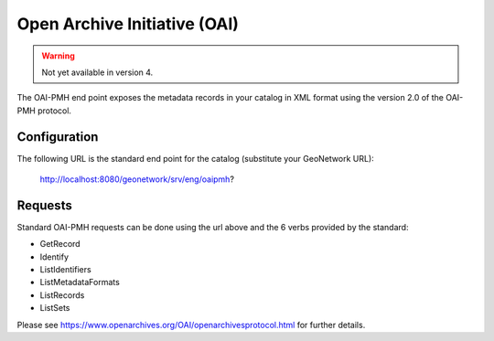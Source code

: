 .. _oai-pmh:

Open Archive Initiative (OAI)
#############################

.. warning:: Not yet available in version 4.

The OAI-PMH end point exposes the metadata records in your catalog in XML format using the version 2.0 of the OAI-PMH protocol.

Configuration
`````````````

The following URL is the standard end point for the catalog (substitute your GeoNetwork URL):

        http://localhost:8080/geonetwork/srv/eng/oaipmh?

Requests
````````

Standard OAI-PMH requests can be done using the url above and the 6 verbs provided by the standard:

- GetRecord
- Identify
- ListIdentifiers
- ListMetadataFormats
- ListRecords
- ListSets

Please see https://www.openarchives.org/OAI/openarchivesprotocol.html for further details.
